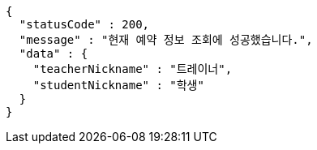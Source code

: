 [source,options="nowrap"]
----
{
  "statusCode" : 200,
  "message" : "현재 예약 정보 조회에 성공했습니다.",
  "data" : {
    "teacherNickname" : "트레이너",
    "studentNickname" : "학생"
  }
}
----